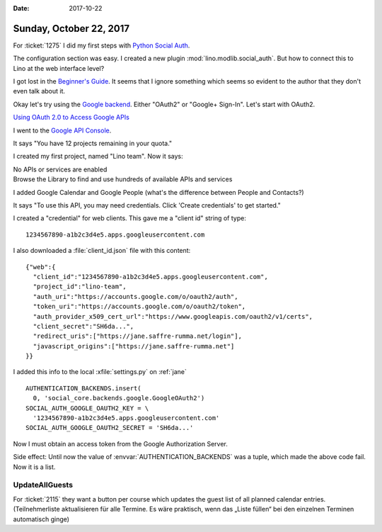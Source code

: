:date: 2017-10-22

========================
Sunday, October 22, 2017
========================

For :ticket:`1275` 
I did my first steps with `Python Social Auth
<https://github.com/python-social-auth>`__.

The configuration section was easy.
I created a new plugin :mod:`lino.modlib.social_auth`.
But how to connect this to Lino at the web interface level?

I got lost in the `Beginner's Guide
<http://python-social-auth.readthedocs.io/en/latest/developer_intro.html>`__. It
seems that I ignore something which seems so evident to the author
that they don't even talk about it.

Okay let's try using the `Google backend
<http://python-social-auth.readthedocs.io/en/latest/backends/google.html>`__.
Either "OAuth2" or "Google+ Sign-In". Let's start with OAuth2.

`Using OAuth 2.0 to Access Google APIs
<https://developers.google.com/identity/protocols/OAuth2?csw=1>`__

I went to the `Google API Console
<https://console.developers.google.com/>`__.

It says "You have 12 projects remaining in your quota."

I created my first project, named "Lino team".
Now it says:

| No APIs or services are enabled
| Browse the Library to find and use hundreds of available APIs and services

I added Google Calendar and Google People (what's the difference
between People and Contacts?)

It says "To use this API, you may need credentials. Click 'Create
credentials' to get started."

I created a "credential" for web clients.  This gave me a "client id"
string of type::

  1234567890-a1b2c3d4e5.apps.googleusercontent.com

I also downloaded a :file:`client_id.json` file with this content::

    {"web":{
      "client_id":"1234567890-a1b2c3d4e5.apps.googleusercontent.com",
      "project_id":"lino-team",
      "auth_uri":"https://accounts.google.com/o/oauth2/auth",
      "token_uri":"https://accounts.google.com/o/oauth2/token",
      "auth_provider_x509_cert_url":"https://www.googleapis.com/oauth2/v1/certs",
      "client_secret":"SH6da...",
      "redirect_uris":["https://jane.saffre-rumma.net/login"],
      "javascript_origins":["https://jane.saffre-rumma.net"]
    }}

I added this info to the local :xfile:`settings.py` on :ref:`jane` ::

  AUTHENTICATION_BACKENDS.insert(
    0, 'social_core.backends.google.GoogleOAuth2')
  SOCIAL_AUTH_GOOGLE_OAUTH2_KEY = \
    '1234567890-a1b2c3d4e5.apps.googleusercontent.com'
  SOCIAL_AUTH_GOOGLE_OAUTH2_SECRET = 'SH6da...'
    
Now I must obtain an access token from the Google Authorization
Server.

Side effect: Until now the value of :envvar:`AUTHENTICATION_BACKENDS`
was a tuple, which made the above code fail. Now it is a list.


UpdateAllGuests
===============

For :ticket:`2115` they want a button per course which updates the
guest list of all planned calendar entries. (Teilnehmerliste
aktualisieren für alle Termine. Es ​wäre praktisch, wenn das „Liste
füllen“ bei den einzelnen Terminen automatisch ginge)



